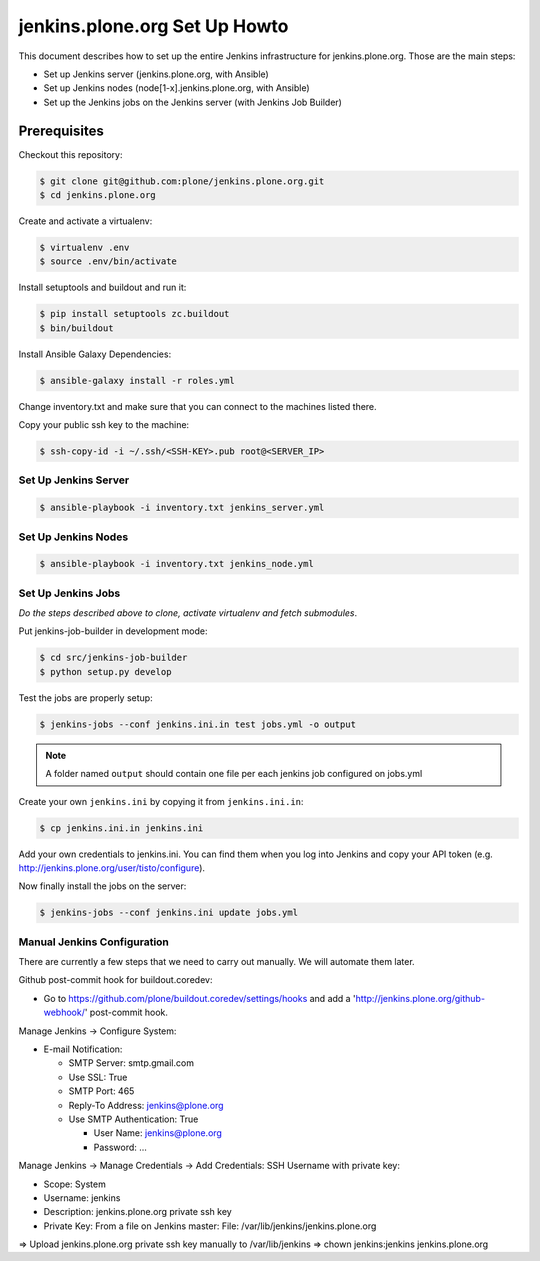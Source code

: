 .. -*- coding: utf-8 -*-

==============================
jenkins.plone.org Set Up Howto
==============================
This document describes how to set up the entire Jenkins infrastructure for jenkins.plone.org.
Those are the main steps:

- Set up Jenkins server (jenkins.plone.org, with Ansible)
- Set up Jenkins nodes (node[1-x].jenkins.plone.org, with Ansible)
- Set up the Jenkins jobs on the Jenkins server (with Jenkins Job Builder)

Prerequisites
=============
Checkout this repository:

.. code-block:: shell

    $ git clone git@github.com:plone/jenkins.plone.org.git
    $ cd jenkins.plone.org

Create and activate a virtualenv:

.. code-block:: shell

    $ virtualenv .env
    $ source .env/bin/activate

Install setuptools and buildout and run it:

.. code-block:: shell

    $ pip install setuptools zc.buildout
    $ bin/buildout

Install Ansible Galaxy Dependencies:

.. code-block:: shell

    $ ansible-galaxy install -r roles.yml

Change inventory.txt and make sure that you can connect to the machines listed there.

Copy your public ssh key to the machine:

.. code-block:: shell

    $ ssh-copy-id -i ~/.ssh/<SSH-KEY>.pub root@<SERVER_IP>

Set Up Jenkins Server
---------------------
.. code-block:: shell

    $ ansible-playbook -i inventory.txt jenkins_server.yml

Set Up Jenkins Nodes
--------------------
.. code-block:: shell

    $ ansible-playbook -i inventory.txt jenkins_node.yml

Set Up Jenkins Jobs
-------------------
*Do the steps described above to clone,
activate virtualenv and fetch submodules*.

Put jenkins-job-builder in development mode:

.. code-block:: shell

    $ cd src/jenkins-job-builder
    $ python setup.py develop

Test the jobs are properly setup:

.. code-block:: shell

    $ jenkins-jobs --conf jenkins.ini.in test jobs.yml -o output

.. note::
   A folder named ``output`` should contain one file per each jenkins job
   configured on jobs.yml

Create your own ``jenkins.ini`` by copying it from ``jenkins.ini.in``:

.. code-block:: shell

    $ cp jenkins.ini.in jenkins.ini

Add your own credentials to jenkins.ini.
You can find them when you log into Jenkins and copy your API token
(e.g. http://jenkins.plone.org/user/tisto/configure).

Now finally install the jobs on the server:

.. code-block:: shell

    $ jenkins-jobs --conf jenkins.ini update jobs.yml

Manual Jenkins Configuration
----------------------------
There are currently a few steps that we need to carry out manually.
We will automate them later.

Github post-commit hook for buildout.coredev:

* Go to https://github.com/plone/buildout.coredev/settings/hooks and add a 'http://jenkins.plone.org/github-webhook/' post-commit hook.

Manage Jenkins -> Configure System:

* E-mail Notification:

  * SMTP Server: smtp.gmail.com
  * Use SSL: True
  * SMTP Port: 465
  * Reply-To Address: jenkins@plone.org
  * Use SMTP Authentication: True

    * User Name: jenkins@plone.org
    * Password: ...

Manage Jenkins -> Manage Credentials -> Add Credentials: SSH Username with private key:

* Scope: System
* Username: jenkins
* Description: jenkins.plone.org private ssh key
* Private Key: From a file on Jenkins master: File: /var/lib/jenkins/jenkins.plone.org

=> Upload jenkins.plone.org private ssh key manually to /var/lib/jenkins
=> chown jenkins:jenkins jenkins.plone.org
